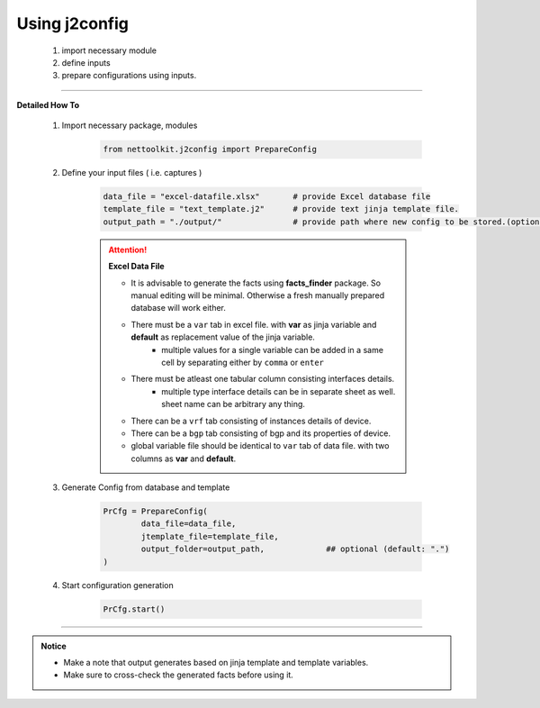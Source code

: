 
Using j2config
============================================

	#. import necessary module
	#. define inputs
	#. prepare configurations using inputs.


-----


**Detailed How To**

	#. Import necessary package, modules

		.. code::

			from nettoolkit.j2config import PrepareConfig


	#. Define your input files ( i.e. captures )

		.. code::

			data_file = "excel-datafile.xlsx"       # provide Excel database file 
			template_file = "text_template.j2"      # provide text jinja template file.
			output_path = "./output/"               # provide path where new config to be stored.(optional)


		.. attention::
			
			**Excel Data File**

			* It is advisable to generate the facts using  **facts_finder** package. So manual editing will be minimal. Otherwise a fresh manually prepared database will work either.
			* There must be a ``var`` tab in excel file. with **var** as jinja variable and **default** as replacement value of the jinja variable.
				* multiple values for a single variable can be added in a same cell by separating either by ``comma`` or ``enter``
			* There must be atleast one tabular column consisting interfaces details.
				* multiple type interface details can be in separate sheet as well. sheet name can be arbitrary any thing.
			* There can be a ``vrf`` tab consisting of instances details of device.
			* There can be a ``bgp`` tab consisting of bgp and its properties of device.


			* global variable file should be identical to ``var`` tab of data file. with two columns as **var** and **default**.



	#. Generate Config from database and template

		.. code:: python

			PrCfg = PrepareConfig(
				data_file=data_file,
				jtemplate_file=template_file,
				output_folder=output_path,             ## optional (default: ".")
			)


	#. Start configuration generation

		.. code:: python

			PrCfg.start()


-----


.. admonition:: Notice

	* Make a note that output generates based on jinja template and template variables.		
	* Make sure to cross-check the generated facts before using it.

